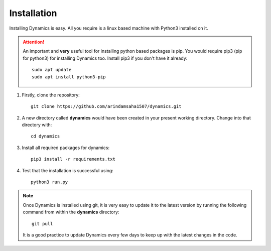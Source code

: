 Installation
============

Installing Dynamics is easy. All you require is a linux based machine with Python3 installed on it.

.. attention:: 
    An important and **very** useful tool for installing python based packages is pip. You would require pip3 (pip for python3) for installing Dynamics too. Install pip3 if you don't have it already::

        sudo apt update
        sudo apt install python3-pip


#. Firstly, clone the repository::
   
    git clone https://github.com/arindamsaha1507/dynamics.git

#. A new directory called **dynamics** would have been created in your present working directory. Change into that directory with::

    cd dynamics

#. Install all required packages for dynamics::

    pip3 install -r requirements.txt

#. Test that the installation is successful using::

    python3 run.py

.. note:: 
    Once Dynamics is installed using git, it is very easy to update it to the latest version by running the following command from within the **dynamics** directory::

        git pull

    It is a good practice to update Dynamics every few days to keep up with the latest changes in the code.